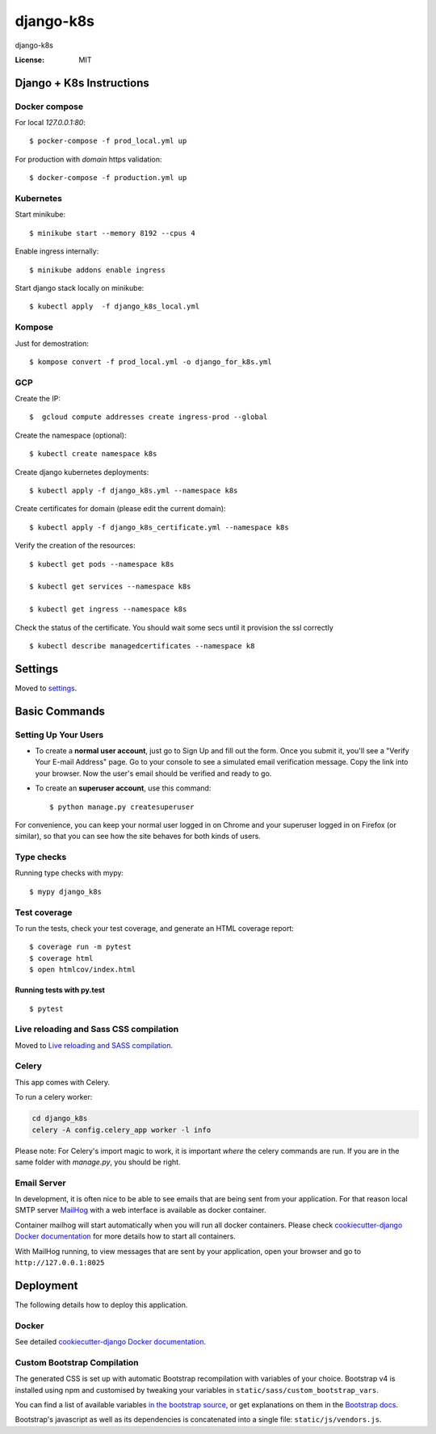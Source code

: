 django-k8s
==========

django-k8s

.. image:: https://img.shields.io/badge/built%20with-Cookiecutter%20Django-ff69b4.svg
     :target: https://github.com/pydanny/cookiecutter-django/
     :alt: Built with Cookiecutter Django
.. image:: https://img.shields.io/badge/code%20style-black-000000.svg
     :target: https://github.com/ambv/black
     :alt: Black code style


:License: MIT


Django + K8s Instructions
-------------------------


Docker compose
^^^^^^^^^^^^^^


For local `127.0.0.1:80`::

    $ pocker-compose -f prod_local.yml up


For production with `domain` https validation:: 

    $ docker-compose -f production.yml up


Kubernetes
^^^^^^^^^^

Start minikube::

    $ minikube start --memory 8192 --cpus 4


Enable ingress internally:: 

    $ minikube addons enable ingress


Start django stack locally on minikube::

    $ kubectl apply  -f django_k8s_local.yml


Kompose
^^^^^^

Just for demostration::

    $ kompose convert -f prod_local.yml -o django_for_k8s.yml


GCP 
^^^

Create the IP::

    $  gcloud compute addresses create ingress-prod --global
    

Create the namespace (optional)::
    
    $ kubectl create namespace k8s     


Create django kubernetes deployments::

    $ kubectl apply -f django_k8s.yml --namespace k8s
    

Create certificates for domain (please edit the current domain)::

    $ kubectl apply -f django_k8s_certificate.yml --namespace k8s


Verify the creation of the resources::

    $ kubectl get pods --namespace k8s

    $ kubectl get services --namespace k8s

    $ kubectl get ingress --namespace k8s


Check the status of the certificate. You should wait some secs until it provision the ssl correctly ::

    $ kubectl describe managedcertificates --namespace k8


Settings
--------

Moved to settings_.

.. _settings: http://cookiecutter-django.readthedocs.io/en/latest/settings.html


Basic Commands
--------------

Setting Up Your Users
^^^^^^^^^^^^^^^^^^^^^

* To create a **normal user account**, just go to Sign Up and fill out the form. Once you submit it, you'll see a "Verify Your E-mail Address" page. Go to your console to see a simulated email verification message. Copy the link into your browser. Now the user's email should be verified and ready to go.

* To create an **superuser account**, use this command::

    $ python manage.py createsuperuser

For convenience, you can keep your normal user logged in on Chrome and your superuser logged in on Firefox (or similar), so that you can see how the site behaves for both kinds of users.

Type checks
^^^^^^^^^^^

Running type checks with mypy:

::

  $ mypy django_k8s

Test coverage
^^^^^^^^^^^^^

To run the tests, check your test coverage, and generate an HTML coverage report::

    $ coverage run -m pytest
    $ coverage html
    $ open htmlcov/index.html

Running tests with py.test
~~~~~~~~~~~~~~~~~~~~~~~~~~

::

  $ pytest

Live reloading and Sass CSS compilation
^^^^^^^^^^^^^^^^^^^^^^^^^^^^^^^^^^^^^^^

Moved to `Live reloading and SASS compilation`_.

.. _`Live reloading and SASS compilation`: http://cookiecutter-django.readthedocs.io/en/latest/live-reloading-and-sass-compilation.html



Celery
^^^^^^

This app comes with Celery.

To run a celery worker:

.. code-block:: bash

    cd django_k8s
    celery -A config.celery_app worker -l info

Please note: For Celery's import magic to work, it is important *where* the celery commands are run. If you are in the same folder with *manage.py*, you should be right.




Email Server
^^^^^^^^^^^^

In development, it is often nice to be able to see emails that are being sent from your application. For that reason local SMTP server `MailHog`_ with a web interface is available as docker container.

Container mailhog will start automatically when you will run all docker containers.
Please check `cookiecutter-django Docker documentation`_ for more details how to start all containers.

With MailHog running, to view messages that are sent by your application, open your browser and go to ``http://127.0.0.1:8025``

.. _mailhog: https://github.com/mailhog/MailHog



Deployment
----------

The following details how to deploy this application.



Docker
^^^^^^

See detailed `cookiecutter-django Docker documentation`_.

.. _`cookiecutter-django Docker documentation`: http://cookiecutter-django.readthedocs.io/en/latest/deployment-with-docker.html



Custom Bootstrap Compilation
^^^^^^

The generated CSS is set up with automatic Bootstrap recompilation with variables of your choice.
Bootstrap v4 is installed using npm and customised by tweaking your variables in ``static/sass/custom_bootstrap_vars``.

You can find a list of available variables `in the bootstrap source`_, or get explanations on them in the `Bootstrap docs`_.


Bootstrap's javascript as well as its dependencies is concatenated into a single file: ``static/js/vendors.js``.


.. _in the bootstrap source: https://github.com/twbs/bootstrap/blob/v4-dev/scss/_variables.scss
.. _Bootstrap docs: https://getbootstrap.com/docs/4.1/getting-started/theming/


